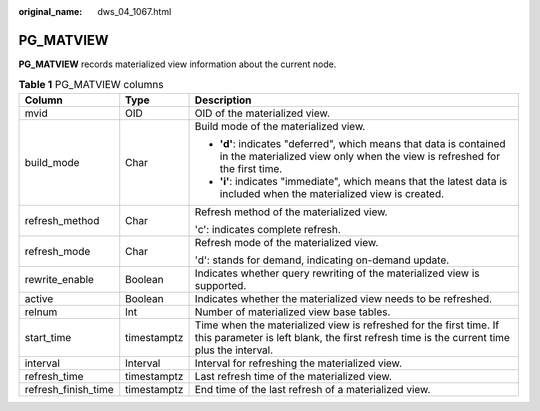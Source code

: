 :original_name: dws_04_1067.html

.. _dws_04_1067:

PG_MATVIEW
==========

**PG_MATVIEW** records materialized view information about the current node.

.. table:: **Table 1** PG_MATVIEW columns

   +-----------------------+-----------------------+-----------------------------------------------------------------------------------------------------------------------------------------------------------------+
   | Column                | Type                  | Description                                                                                                                                                     |
   +=======================+=======================+=================================================================================================================================================================+
   | mvid                  | OID                   | OID of the materialized view.                                                                                                                                   |
   +-----------------------+-----------------------+-----------------------------------------------------------------------------------------------------------------------------------------------------------------+
   | build_mode            | Char                  | Build mode of the materialized view.                                                                                                                            |
   |                       |                       |                                                                                                                                                                 |
   |                       |                       | -  **'d'**: indicates "deferred", which means that data is contained in the materialized view only when the view is refreshed for the first time.               |
   |                       |                       | -  **'i'**: indicates "immediate", which means that the latest data is included when the materialized view is created.                                          |
   +-----------------------+-----------------------+-----------------------------------------------------------------------------------------------------------------------------------------------------------------+
   | refresh_method        | Char                  | Refresh method of the materialized view.                                                                                                                        |
   |                       |                       |                                                                                                                                                                 |
   |                       |                       | 'c': indicates complete refresh.                                                                                                                                |
   +-----------------------+-----------------------+-----------------------------------------------------------------------------------------------------------------------------------------------------------------+
   | refresh_mode          | Char                  | Refresh mode of the materialized view.                                                                                                                          |
   |                       |                       |                                                                                                                                                                 |
   |                       |                       | 'd': stands for demand, indicating on-demand update.                                                                                                            |
   +-----------------------+-----------------------+-----------------------------------------------------------------------------------------------------------------------------------------------------------------+
   | rewrite_enable        | Boolean               | Indicates whether query rewriting of the materialized view is supported.                                                                                        |
   +-----------------------+-----------------------+-----------------------------------------------------------------------------------------------------------------------------------------------------------------+
   | active                | Boolean               | Indicates whether the materialized view needs to be refreshed.                                                                                                  |
   +-----------------------+-----------------------+-----------------------------------------------------------------------------------------------------------------------------------------------------------------+
   | relnum                | Int                   | Number of materialized view base tables.                                                                                                                        |
   +-----------------------+-----------------------+-----------------------------------------------------------------------------------------------------------------------------------------------------------------+
   | start_time            | timestamptz           | Time when the materialized view is refreshed for the first time. If this parameter is left blank, the first refresh time is the current time plus the interval. |
   +-----------------------+-----------------------+-----------------------------------------------------------------------------------------------------------------------------------------------------------------+
   | interval              | Interval              | Interval for refreshing the materialized view.                                                                                                                  |
   +-----------------------+-----------------------+-----------------------------------------------------------------------------------------------------------------------------------------------------------------+
   | refresh_time          | timestamptz           | Last refresh time of the materialized view.                                                                                                                     |
   +-----------------------+-----------------------+-----------------------------------------------------------------------------------------------------------------------------------------------------------------+
   | refresh_finish_time   | timestamptz           | End time of the last refresh of a materialized view.                                                                                                            |
   +-----------------------+-----------------------+-----------------------------------------------------------------------------------------------------------------------------------------------------------------+
